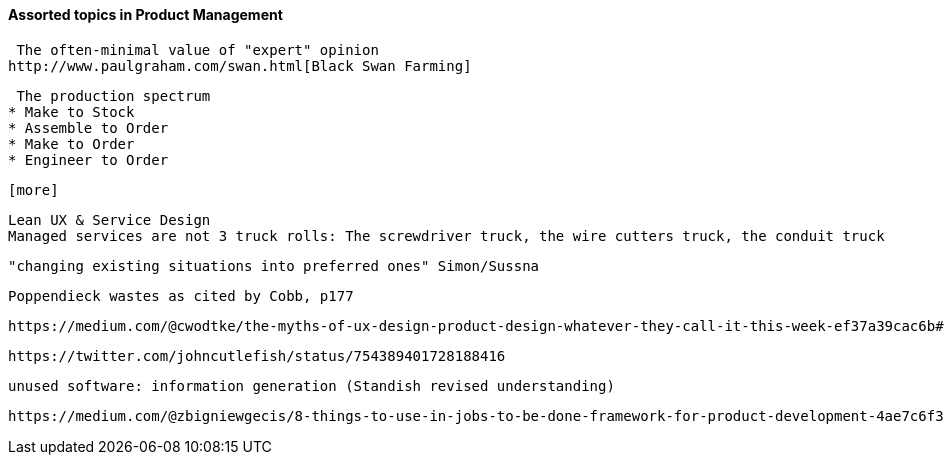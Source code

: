 ==== Assorted topics in Product Management

 The often-minimal value of "expert" opinion
http://www.paulgraham.com/swan.html[Black Swan Farming]

 The production spectrum
* Make to Stock
* Assemble to Order
* Make to Order
* Engineer to Order

 [more]

 Lean UX & Service Design
 Managed services are not 3 truck rolls: The screwdriver truck, the wire cutters truck, the conduit truck

 "changing existing situations into preferred ones" Simon/Sussna

  Poppendieck wastes as cited by Cobb, p177

  https://medium.com/@cwodtke/the-myths-of-ux-design-product-design-whatever-they-call-it-this-week-ef37a39cac6b#.7uj1khbdh - product mgmt, design, engineering - good breakdown


 https://twitter.com/johncutlefish/status/754389401728188416


  unused software: information generation (Standish revised understanding)

  https://medium.com/@zbigniewgecis/8-things-to-use-in-jobs-to-be-done-framework-for-product-development-4ae7c6f3c30b#.w4d6fgqhx
